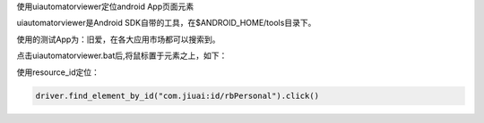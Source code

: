 
使用uiautomatorviewer定位android App页面元素

uiautomatorviewer是Android SDK自带的工具，在$ANDROID_HOME/tools目录下。

使用的测试App为：旧爱，在各大应用市场都可以搜索到。

点击uiautomatorviewer.bat后,将鼠标置于元素之上，如下：

.. image :: _static/image/UI_Automator_Viewer.png

使用resource_id定位：

.. code-block:: python

    driver.find_element_by_id("com.jiuai:id/rbPersonal").click()

